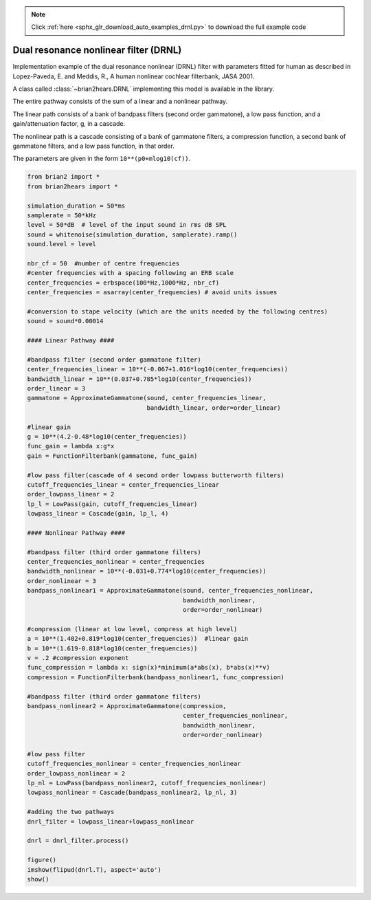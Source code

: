 .. note::
    :class: sphx-glr-download-link-note

    Click :ref:`here <sphx_glr_download_auto_examples_drnl.py>` to download the full example code
.. rst-class:: sphx-glr-example-title

.. _sphx_glr_auto_examples_drnl.py:


Dual resonance nonlinear filter (DRNL)
--------------------------------------
Implementation example of the dual resonance nonlinear (DRNL) filter with
parameters fitted for human as described in Lopez-Paveda, E. and Meddis, R., A
human nonlinear cochlear filterbank, JASA 2001.

A class called :class:`~brian2hears.DRNL` implementing this model is available
in the library.

The entire pathway consists of the sum of a linear and a nonlinear pathway.

The linear path consists of a bank of bandpass filters (second order gammatone),
a low pass function, and a gain/attenuation factor, g, in a cascade.

The nonlinear path is  a cascade consisting of a bank of gammatone filters, a
compression function, a second bank of gammatone filters, and a low
pass function, in that order.

The parameters are given in the form ``10**(p0+mlog10(cf))``.



.. image:: /auto_examples/images/sphx_glr_drnl_001.png
    :class: sphx-glr-single-img





.. code-block:: default

    from brian2 import *
    from brian2hears import *

    simulation_duration = 50*ms
    samplerate = 50*kHz
    level = 50*dB  # level of the input sound in rms dB SPL
    sound = whitenoise(simulation_duration, samplerate).ramp()
    sound.level = level
 
    nbr_cf = 50  #number of centre frequencies
    #center frequencies with a spacing following an ERB scale
    center_frequencies = erbspace(100*Hz,1000*Hz, nbr_cf)
    center_frequencies = asarray(center_frequencies) # avoid units issues

    #conversion to stape velocity (which are the units needed by the following centres)
    sound = sound*0.00014

    #### Linear Pathway ####

    #bandpass filter (second order gammatone filter)
    center_frequencies_linear = 10**(-0.067+1.016*log10(center_frequencies))
    bandwidth_linear = 10**(0.037+0.785*log10(center_frequencies))
    order_linear = 3
    gammatone = ApproximateGammatone(sound, center_frequencies_linear,
                                     bandwidth_linear, order=order_linear)

    #linear gain
    g = 10**(4.2-0.48*log10(center_frequencies))
    func_gain = lambda x:g*x
    gain = FunctionFilterbank(gammatone, func_gain)

    #low pass filter(cascade of 4 second order lowpass butterworth filters)
    cutoff_frequencies_linear = center_frequencies_linear
    order_lowpass_linear = 2
    lp_l = LowPass(gain, cutoff_frequencies_linear)
    lowpass_linear = Cascade(gain, lp_l, 4)

    #### Nonlinear Pathway ####

    #bandpass filter (third order gammatone filters)
    center_frequencies_nonlinear = center_frequencies
    bandwidth_nonlinear = 10**(-0.031+0.774*log10(center_frequencies))
    order_nonlinear = 3
    bandpass_nonlinear1 = ApproximateGammatone(sound, center_frequencies_nonlinear,
                                               bandwidth_nonlinear,
                                               order=order_nonlinear)

    #compression (linear at low level, compress at high level)
    a = 10**(1.402+0.819*log10(center_frequencies))  #linear gain
    b = 10**(1.619-0.818*log10(center_frequencies))  
    v = .2 #compression exponent
    func_compression = lambda x: sign(x)*minimum(a*abs(x), b*abs(x)**v)
    compression = FunctionFilterbank(bandpass_nonlinear1, func_compression)

    #bandpass filter (third order gammatone filters)
    bandpass_nonlinear2 = ApproximateGammatone(compression,
                                               center_frequencies_nonlinear,
                                               bandwidth_nonlinear,
                                               order=order_nonlinear)

    #low pass filter
    cutoff_frequencies_nonlinear = center_frequencies_nonlinear
    order_lowpass_nonlinear = 2
    lp_nl = LowPass(bandpass_nonlinear2, cutoff_frequencies_nonlinear)
    lowpass_nonlinear = Cascade(bandpass_nonlinear2, lp_nl, 3)

    #adding the two pathways
    dnrl_filter = lowpass_linear+lowpass_nonlinear

    dnrl = dnrl_filter.process()

    figure()
    imshow(flipud(dnrl.T), aspect='auto')    
    show()


.. rst-class:: sphx-glr-timing

   **Total running time of the script:** ( 0 minutes  0.176 seconds)


.. _sphx_glr_download_auto_examples_drnl.py:


.. only :: html

 .. container:: sphx-glr-footer
    :class: sphx-glr-footer-example



  .. container:: sphx-glr-download

     :download:`Download Python source code: drnl.py <drnl.py>`



  .. container:: sphx-glr-download

     :download:`Download Jupyter notebook: drnl.ipynb <drnl.ipynb>`


.. only:: html

 .. rst-class:: sphx-glr-signature

    `Gallery generated by Sphinx-Gallery <https://sphinx-gallery.readthedocs.io>`_
